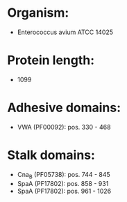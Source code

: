 * Organism:
- Enterococcus avium ATCC 14025
* Protein length:
- 1099
* Adhesive domains:
- VWA (PF00092): pos. 330 - 468
* Stalk domains:
- Cna_B (PF05738): pos. 744 - 845
- SpaA (PF17802): pos. 858 - 931
- SpaA (PF17802): pos. 961 - 1026

